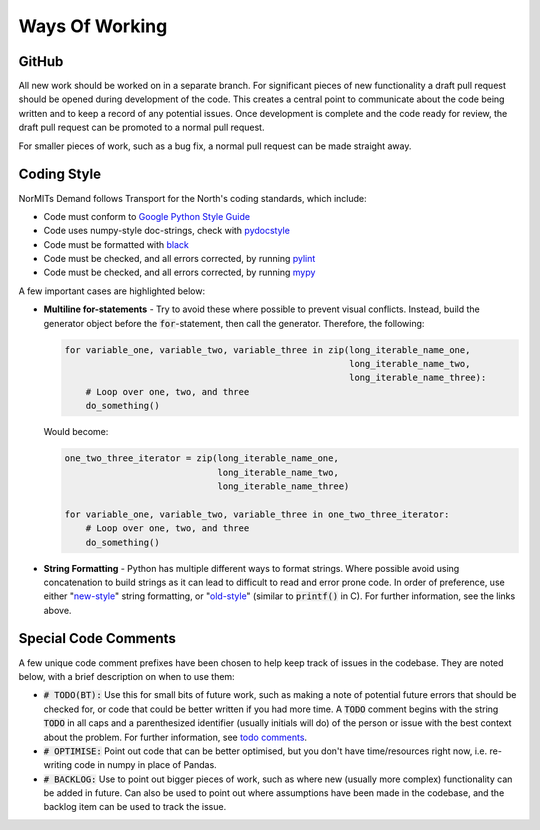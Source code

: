===============
Ways Of Working
===============

.. role:: python(code)
   :language: python

.. _`Google Python Style Guide`: https://google.github.io/styleguide/pyguide.html
.. _`pydocstyle`: http://www.pydocstyle.org/en/stable/index.html
.. _`black`: https://github.com/psf/black
.. _`pylint`: https://github.com/PyCQA/pylint
.. _`mypy`: https://github.com/python/mypy
.. _`todo comments`: https://google.github.io/styleguide/pyguide.html#312-todo-comments
.. _`old-style`: https://docs.python.org/3/library/stdtypes.html#old-string-formatting
.. _`new-style`: https://docs.python.org/3/library/stdtypes.html#str.format

GitHub
------

All new work should be worked on in a separate branch. For significant pieces of new functionality
a draft pull request should be opened during development of the code. This creates a central point
to communicate about the code being written and to keep a record of any potential issues. Once
development is complete and the code ready for review, the draft pull request can be promoted to
a normal pull request.

For smaller pieces of work, such as a bug fix, a normal pull request can be made straight away.

Coding Style
------------

NorMITs Demand follows Transport for the North's coding standards, which include:

- Code must conform to `Google Python Style Guide`_
- Code uses numpy-style doc-strings, check with `pydocstyle`_
- Code must be formatted with `black`_
- Code must be checked, and all errors corrected, by running `pylint`_
- Code must be checked, and all errors corrected, by running `mypy`_

A few important cases are highlighted below:

- **Multiline for-statements** - Try to avoid these where possible to prevent
  visual conflicts. Instead, build the generator object before the
  :code:`for`-statement, then call the generator. Therefore, the following:

  .. code-block:: python

    for variable_one, variable_two, variable_three in zip(long_iterable_name_one,
                                                          long_iterable_name_two,
                                                          long_iterable_name_three):
        # Loop over one, two, and three
        do_something()

  Would become:

  .. code-block:: python

    one_two_three_iterator = zip(long_iterable_name_one,
                                 long_iterable_name_two,
                                 long_iterable_name_three)

    for variable_one, variable_two, variable_three in one_two_three_iterator:
        # Loop over one, two, and three
        do_something()

- **String Formatting** - Python has multiple different ways to format strings. Where
  possible avoid using concatenation to build strings as it can lead to difficult to
  read and error prone code. In order of preference, use either "`new-style`_"
  string formatting, or "`old-style`_" (similar to :code:`printf()` in C). For
  further information, see the links above.


Special Code Comments
---------------------
A few unique code comment prefixes have been chosen to help keep track of issues in the
codebase. They are noted below, with a brief description on when to use them:

- :code:`# TODO(BT):` Use this for small bits of future work, such as making a note of
  potential future errors that should be checked for, or code that could be better
  written if you had more time. A :code:`TODO` comment begins with the string :code:`TODO`
  in all caps and a parenthesized identifier (usually initials will do) of the
  person or issue with the best context about the problem. For further
  information, see `todo comments`_.

- :code:`# OPTIMISE:` Point out code that can be better optimised, but you don't
  have time/resources right now, i.e. re-writing code in numpy in place of Pandas.

- :code:`# BACKLOG:` Use to point out bigger pieces of work, such as where new
  (usually more complex) functionality can be added in future. Can also be used to
  point out where assumptions have been made in the codebase, and the backlog item
  can be used to track the issue.
